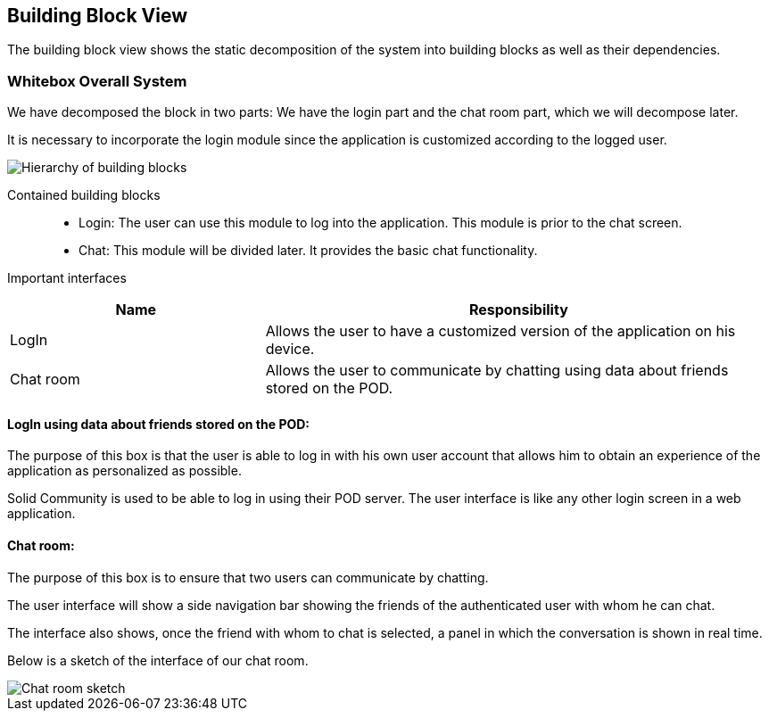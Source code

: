 [[section-building-block-view]]

== Building Block View
The building block view shows the static decomposition of the system into building blocks as well as their dependencies.

=== Whitebox Overall System

We have decomposed the block in two parts: We have the login part and the chat room part, which we will decompose later.

It is necessary to incorporate the login module since the application is customized according to the logged user.

image::images/05_block_view_diagram.png["Hierarchy of building blocks"]

Contained building blocks::
    - Login: 
    The user can use this module to log into the application. This module is prior to the chat screen.
    - Chat:
    This module will be divided later. It provides the basic chat functionality.

Important interfaces::
[cols="1,2" options="header"]
|===
| Name | Responsibility
| LogIn |Allows the user to have a customized version of the application on his device.
| Chat room |Allows the user to communicate by chatting using data about friends stored on the POD.
|===


==== LogIn using data about friends stored on the POD:

The purpose of this box is that the user is able to log in with his own user account that allows him to obtain an experience of the application as personalized as possible.

Solid Community is used to be able to log in using their POD server. The user interface is like any other login screen in a web application.

==== Chat room:

The purpose of this box is to ensure that two users can communicate by chatting.

The user interface will show a side navigation bar showing the friends of the authenticated user with whom he can chat.

The interface also shows, once the friend with whom to chat is selected, a panel in which the conversation is shown in real time.

Below is a sketch of the interface of our chat room.

image::images/05_chat_room_sketch.png["Chat room sketch"]
